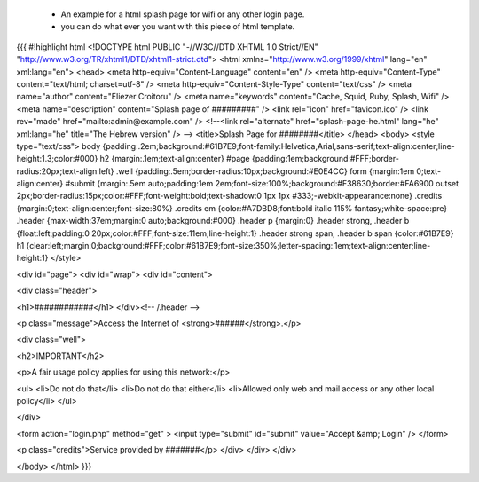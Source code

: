 * An example for a html splash page for wifi or any other login page.
 * you can do what ever you want with this piece of html template.
{{{
#!highlight html
<!DOCTYPE html PUBLIC "-//W3C//DTD XHTML 1.0 Strict//EN" "http://www.w3.org/TR/xhtml1/DTD/xhtml1-strict.dtd">
<html xmlns="http://www.w3.org/1999/xhtml" lang="en" xml:lang="en">
<head>
<meta http-equiv="Content-Language" content="en" />
<meta http-equiv="Content-Type" content="text/html; charset=utf-8" />
<meta http-equiv="Content-Style-Type" content="text/css" />
<meta name="author" content="Eliezer Croitoru" />
<meta name="keywords" content="Cache, Squid, Ruby, Splash, Wifi" />
<meta name="description" content="Splash page of #########" />
<link rel="icon" href="favicon.ico" />
<link rev="made" href="mailto:admin@example.com" />
<!--<link rel="alternate" href="splash-page-he.html" lang="he" xml:lang="he" title="The Hebrew version" /> -->
<title>Splash Page for ########</title>
</head>
<body>
<style type="text/css">
body {padding:.2em;background:#61B7E9;font-family:Helvetica,Arial,sans-serif;text-align:center;line-height:1.3;color:#000}
h2 {margin:.1em;text-align:center}
#page {padding:1em;background:#FFF;border-radius:20px;text-align:left}
.well {padding:.5em;border-radius:10px;background:#E0E4CC}
form {margin:1em 0;text-align:center}
#submit {margin:.5em auto;padding:1em 2em;font-size:100%;background:#F38630;border:#FA6900 outset 2px;border-radius:15px;color:#FFF;font-weight:bold;text-shadow:0 1px 1px #333;-webkit-appearance:none}
.credits {margin:0;text-align:center;font-size:80%}
.credits em {color:#A7DBD8;font:bold italic 115% fantasy;white-space:pre}
.header {max-width:37em;margin:0 auto;background:#000}
.header p {margin:0}
.header strong,
.header b {float:left;padding:0 20px;color:#FFF;font-size:11em;line-height:1}
.header strong span,
.header b span {color:#61B7E9}
h1 {clear:left;margin:0;background:#FFF;color:#61B7E9;font-size:350%;letter-spacing:.1em;text-align:center;line-height:1}
</style>

<div id="page">
<div id="wrap">
<div id="content">

<div class="header">

<h1>############</h1>
</div><!-- /.header -->

<p class="message">Access the Internet of <strong>######</strong>.</p>

<div class="well">

<h2>IMPORTANT</h2>

<p>A fair usage policy applies for using this network:</p>

<ul>
<li>Do not do that</li>
<li>Do not do that either</li>
<li>Allowed only web and mail access or any other local policy</li>
</ul>

</div>

<form action="login.php" method="get" >
<input type="submit" id="submit" value="Accept &amp; Login" />
</form>

<p class="credits">Service provided by #######</p>
</div>
</div>
</div>

</body>
</html>
}}}
